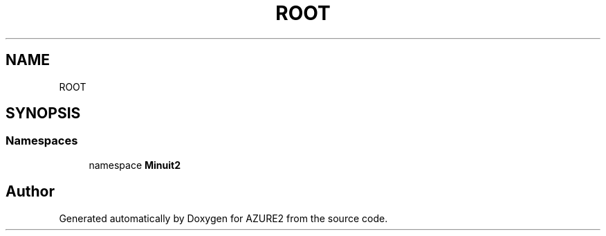 .TH "ROOT" 3AZURE2" \" -*- nroff -*-
.ad l
.nh
.SH NAME
ROOT
.SH SYNOPSIS
.br
.PP
.SS "Namespaces"

.in +1c
.ti -1c
.RI "namespace \fBMinuit2\fP"
.br
.in -1c
.SH "Author"
.PP 
Generated automatically by Doxygen for AZURE2 from the source code\&.
